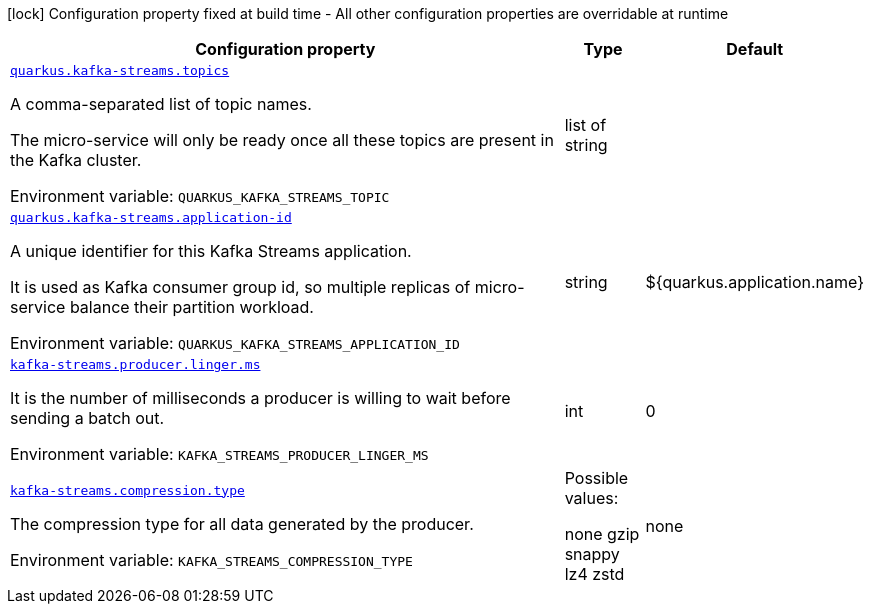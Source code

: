 :summaryTableId: quarkus-other-extension-configurations
[.configuration-legend]
icon:lock[title=Fixed at build time] Configuration property fixed at build time - All other configuration properties are overridable at runtime
[.configuration-reference.searchable, cols="80,.^10,.^10"]
|===

h|Configuration property
h|Type
h|Default

a| [[kafka-streams-processor-configuration-keys_quarkus.kafka-streams.topics]]`link:https://quarkus.io/guides/kafka-streams#quarkus-kafka-streams_quarkus.kafka-streams.topics[quarkus.kafka-streams.topics]`

[.description]
--
A comma-separated list of topic names.

The micro-service will only be ready once all these topics are present in the Kafka cluster.

ifdef::add-copy-button-to-env-var[]
Environment variable: env_var_with_copy_button:+++QUARKUS_KAFKA_STREAMS_TOPIC+++[]
endif::add-copy-button-to-env-var[]
ifndef::add-copy-button-to-env-var[]
Environment variable: `+++QUARKUS_KAFKA_STREAMS_TOPIC+++`
endif::add-copy-button-to-env-var[]
--| list of string
|

a| [[kafka-streams-processor-configuration-keys_quarkus.kafka-streams.application-id]]`link:https://quarkus.io/guides/kafka-streams#quarkus-kafka-streams_quarkus.kafka-streams.application-id[quarkus.kafka-streams.application-id]`

[.description]
--
A unique identifier for this Kafka Streams application.

It is used as Kafka consumer group id, so multiple replicas of micro-service balance their partition workload.

ifdef::add-copy-button-to-env-var[]
Environment variable: env_var_with_copy_button:+++QUARKUS_KAFKA_STREAMS_APPLICATION_ID+++[]
endif::add-copy-button-to-env-var[]
ifndef::add-copy-button-to-env-var[]
Environment variable: `+++QUARKUS_KAFKA_STREAMS_APPLICATION_ID+++`
endif::add-copy-button-to-env-var[]
--| string
| ${quarkus.application.name}

a| [[kafka-streams-processor-configuration-keys_kafka-streams.producer.linger.ms]]`link:https://docs.confluent.io/platform/current/installation/configuration/producer-configs.html#linger-ms[kafka-streams.producer.linger.ms]`

[.description]
--
It is the number of milliseconds a producer is willing to wait before sending a batch out.

ifdef::add-copy-button-to-env-var[]
Environment variable: env_var_with_copy_button:+++KAFKA_STREAMS_PRODUCER_LINGER_MS+++[]
endif::add-copy-button-to-env-var[]
ifndef::add-copy-button-to-env-var[]
Environment variable: `+++KAFKA_STREAMS_PRODUCER_LINGER_MS+++`
endif::add-copy-button-to-env-var[]
--| int
| 0

a| [[kafka-streams-processor-configuration-keys_kafka-streams.compression.type]]`link:https://docs.confluent.io/platform/current/installation/configuration/topic-configs.html#compression-type[kafka-streams.compression.type]`

[.description]
--
The compression type for all data generated by the producer.

ifdef::add-copy-button-to-env-var[]
Environment variable: env_var_with_copy_button:+++KAFKA_STREAMS_COMPRESSION_TYPE+++[]
endif::add-copy-button-to-env-var[]
ifndef::add-copy-button-to-env-var[]
Environment variable: `+++KAFKA_STREAMS_COMPRESSION_TYPE+++`
endif::add-copy-button-to-env-var[]
--| Possible values:

none
gzip
snappy
lz4
zstd
| none

|===

